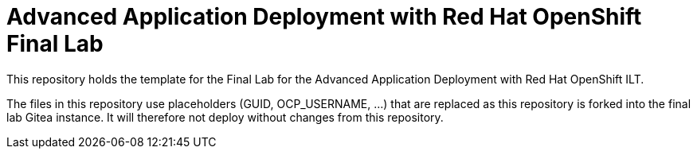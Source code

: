 = Advanced Application Deployment with Red Hat OpenShift Final Lab

This repository holds the template for the Final Lab for the Advanced Application Deployment with Red Hat OpenShift ILT.

The files in this repository use placeholders (GUID, OCP_USERNAME, ...) that are replaced as this repository is forked into
the final lab Gitea instance. It will therefore not deploy without changes from this repository.
